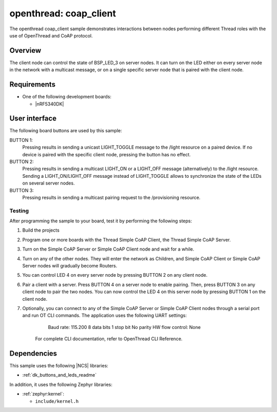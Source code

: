 .. _coap_client_sample:

openthread: coap_client
##################

The openthread coap_client sample demonstrates interactions between nodes performing different Thread roles with the use of OpenThread and CoAP protocol.

Overview
********

The client node can control the state of BSP_LED_3 on server nodes. It can turn on the LED either on every server node in the network with a multicast message, or on a single specific server node that is paired with the client node.


Requirements
************

* One of the following development boards:

  * |nRF5340DK|
  

User interface
**************

The following board buttons are used by this sample:

BUTTON 1:
   Pressing results in sending a unicast LIGHT_TOGGLE message to the /light resource on a paired device. If no device is paired with the specific client node, pressing the button has no effect.

BUTTON 2:
    Pressing results in sending a multicast LIGHT_ON or a LIGHT_OFF message (alternatively) to the /light resource. Sending a LIGHT_ON/LIGHT_OFF message instead of LIGHT_TOGGLE allows to synchronize the state of the LEDs on several server nodes.

BUTTON 3:
    Pressing results in sending a multicast pairing request to the /provisioning resource.


Testing
=======

After programming the sample to your board, test it by performing the following steps:

1. Build the projects
2. Program one or more boards with the Thread Simple CoAP Client, the Thread Simple CoAP Server.
3. Turn on the Simple CoAP Server or Simple CoAP Client node and wait for a while.
4. Turn on any of the other nodes. They will enter the network as Children, and Simple CoAP Client or Simple CoAP Server nodes will gradually become Routers.
5. You can control LED 4 on every server node by pressing BUTTON 2 on any client node.
6. Pair a client with a server. Press BUTTON 4 on a server node to enable pairing. Then, press BUTTON 3 on any client node to pair the two nodes. You can now control the LED 4 on this server node by pressing BUTTON 1 on the client node.
7. Optionally, you can connect to any of the Simple CoAP Server or Simple CoAP Client nodes through a serial port and run OT CLI commands. The application uses the following UART settings:
        Baud rate: 115.200
        8 data bits
        1 stop bit
        No parity
        HW flow control: None
    For complete CLI documentation, refer to OpenThread CLI Reference.


Dependencies
************

This sample uses the following |NCS| libraries:

* :ref:`dk_buttons_and_leds_readme`

In addition, it uses the following Zephyr libraries:

* :ref:`zephyr:kernel`:

  * ``include/kernel.h``
